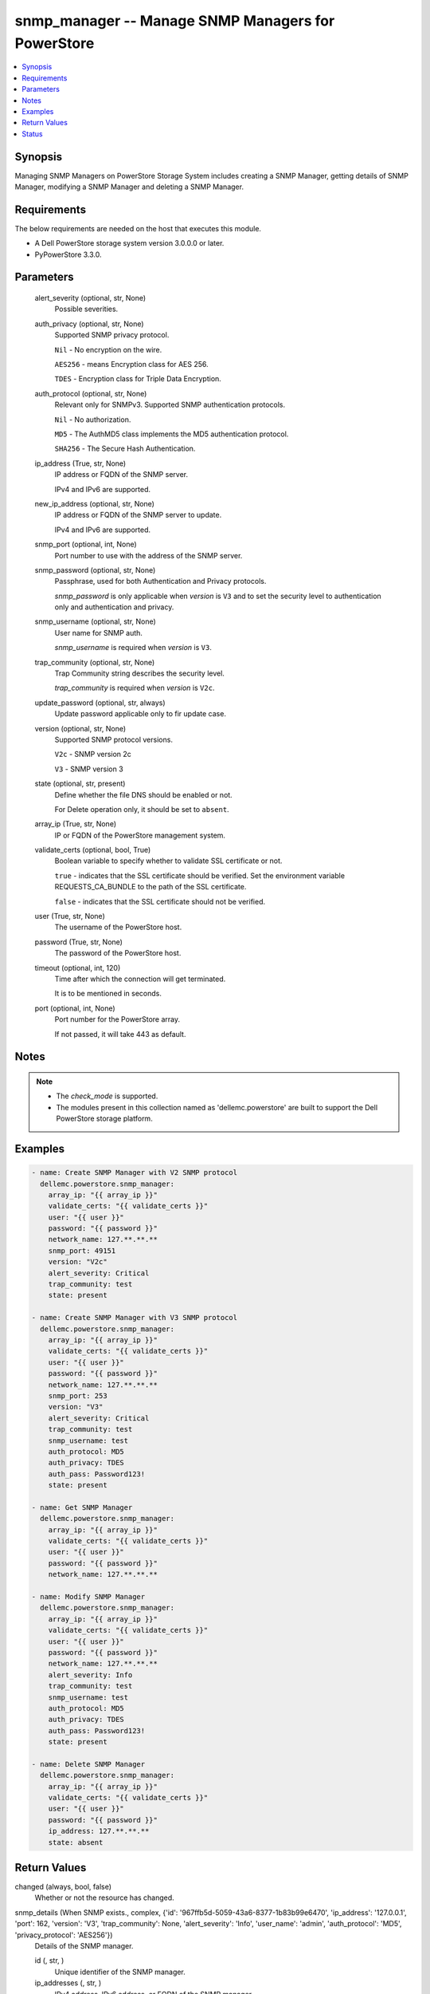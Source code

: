 .. _snmp_manager_module:


snmp_manager -- Manage SNMP Managers for PowerStore
===================================================

.. contents::
   :local:
   :depth: 1


Synopsis
--------

Managing SNMP Managers on PowerStore Storage System includes creating a SNMP Manager, getting details of SNMP Manager, modifying a SNMP Manager and deleting a SNMP Manager.



Requirements
------------
The below requirements are needed on the host that executes this module.

- A Dell PowerStore storage system version 3.0.0.0 or later.
- PyPowerStore 3.3.0.



Parameters
----------

  alert_severity (optional, str, None)
    Possible severities.


  auth_privacy (optional, str, None)
    Supported SNMP privacy protocol.

    \ :literal:`Nil`\  - No encryption on the wire.

    \ :literal:`AES256`\  - means Encryption class for AES 256.

    \ :literal:`TDES`\  - Encryption class for Triple Data Encryption.


  auth_protocol (optional, str, None)
    Relevant only for SNMPv3. Supported SNMP authentication protocols.

    \ :literal:`Nil`\  - No authorization.

    \ :literal:`MD5`\  - The AuthMD5 class implements the MD5 authentication protocol.

    \ :literal:`SHA256`\  - The Secure Hash Authentication.


  ip_address (True, str, None)
    IP address or FQDN of the SNMP server.

    IPv4 and IPv6 are supported.


  new_ip_address (optional, str, None)
    IP address or FQDN of the SNMP server to update.

    IPv4 and IPv6 are supported.


  snmp_port (optional, int, None)
    Port number to use with the address of the SNMP server.


  snmp_password (optional, str, None)
    Passphrase, used for both Authentication and Privacy protocols.

    \ :emphasis:`snmp\_password`\  is only applicable when \ :emphasis:`version`\  is \ :literal:`V3`\  and to set the security level to authentication only and authentication and privacy.


  snmp_username (optional, str, None)
    User name for SNMP auth.

    \ :emphasis:`snmp\_username`\  is required when \ :emphasis:`version`\  is \ :literal:`V3`\ .


  trap_community (optional, str, None)
    Trap Community string describes the security level.

    \ :emphasis:`trap\_community`\  is required when \ :emphasis:`version`\  is \ :literal:`V2c`\ .


  update_password (optional, str, always)
    Update password applicable only to fir update case.


  version (optional, str, None)
    Supported SNMP protocol versions.

    \ :literal:`V2c`\  - SNMP version 2c

    \ :literal:`V3`\  - SNMP version 3


  state (optional, str, present)
    Define whether the file DNS should be enabled or not.

    For Delete operation only, it should be set to \ :literal:`absent`\ .


  array_ip (True, str, None)
    IP or FQDN of the PowerStore management system.


  validate_certs (optional, bool, True)
    Boolean variable to specify whether to validate SSL certificate or not.

    \ :literal:`true`\  - indicates that the SSL certificate should be verified. Set the environment variable REQUESTS\_CA\_BUNDLE to the path of the SSL certificate.

    \ :literal:`false`\  - indicates that the SSL certificate should not be verified.


  user (True, str, None)
    The username of the PowerStore host.


  password (True, str, None)
    The password of the PowerStore host.


  timeout (optional, int, 120)
    Time after which the connection will get terminated.

    It is to be mentioned in seconds.


  port (optional, int, None)
    Port number for the PowerStore array.

    If not passed, it will take 443 as default.





Notes
-----

.. note::
   - The \ :emphasis:`check\_mode`\  is supported.
   - The modules present in this collection named as 'dellemc.powerstore' are built to support the Dell PowerStore storage platform.




Examples
--------

.. code-block:: yaml+jinja

    

    - name: Create SNMP Manager with V2 SNMP protocol
      dellemc.powerstore.snmp_manager:
        array_ip: "{{ array_ip }}"
        validate_certs: "{{ validate_certs }}"
        user: "{{ user }}"
        password: "{{ password }}"
        network_name: 127.**.**.**
        snmp_port: 49151
        version: "V2c"
        alert_severity: Critical
        trap_community: test
        state: present

    - name: Create SNMP Manager with V3 SNMP protocol
      dellemc.powerstore.snmp_manager:
        array_ip: "{{ array_ip }}"
        validate_certs: "{{ validate_certs }}"
        user: "{{ user }}"
        password: "{{ password }}"
        network_name: 127.**.**.**
        snmp_port: 253
        version: "V3"
        alert_severity: Critical
        trap_community: test
        snmp_username: test
        auth_protocol: MD5
        auth_privacy: TDES
        auth_pass: Password123!
        state: present

    - name: Get SNMP Manager
      dellemc.powerstore.snmp_manager:
        array_ip: "{{ array_ip }}"
        validate_certs: "{{ validate_certs }}"
        user: "{{ user }}"
        password: "{{ password }}"
        network_name: 127.**.**.**

    - name: Modify SNMP Manager
      dellemc.powerstore.snmp_manager:
        array_ip: "{{ array_ip }}"
        validate_certs: "{{ validate_certs }}"
        user: "{{ user }}"
        password: "{{ password }}"
        network_name: 127.**.**.**
        alert_severity: Info
        trap_community: test
        snmp_username: test
        auth_protocol: MD5
        auth_privacy: TDES
        auth_pass: Password123!
        state: present

    - name: Delete SNMP Manager
      dellemc.powerstore.snmp_manager:
        array_ip: "{{ array_ip }}"
        validate_certs: "{{ validate_certs }}"
        user: "{{ user }}"
        password: "{{ password }}"
        ip_address: 127.**.**.**
        state: absent



Return Values
-------------

changed (always, bool, false)
  Whether or not the resource has changed.


snmp_details (When SNMP exists., complex, {'id': '967ffb5d-5059-43a6-8377-1b83b99e6470', 'ip_address': '127.0.0.1', 'port': 162, 'version': 'V3', 'trap_community': None, 'alert_severity': 'Info', 'user_name': 'admin', 'auth_protocol': 'MD5', 'privacy_protocol': 'AES256'})
  Details of the SNMP manager.


  id (, str, )
    Unique identifier of the SNMP manager.


  ip_addresses (, str, )
    IPv4 address, IPv6 address, or FQDN of the SNMP manager.


  port (, int, )
    Port number to use with the address of the SNMP manager.


  version (, str, )
    Supported SNMP protocol versions.


  trap_community (, str, )
    Trap Community string. Usually describes the security level.


  alert_severity (, str, )
    Possible severities.


  user_name (, str, )
    User name relevant only for SNMPv3.


  auth_protocol (, str, )
    Relevant only for SNMPv3. Supported SNMP authentication protocols.


  privacy_protocol (, str, )
    Relevant only for SNMPv3. Supported SNMP privacy protocols.






Status
------





Authors
~~~~~~~

- Meenakshi Dembi (@dembim) <ansible.team@dell.com>

